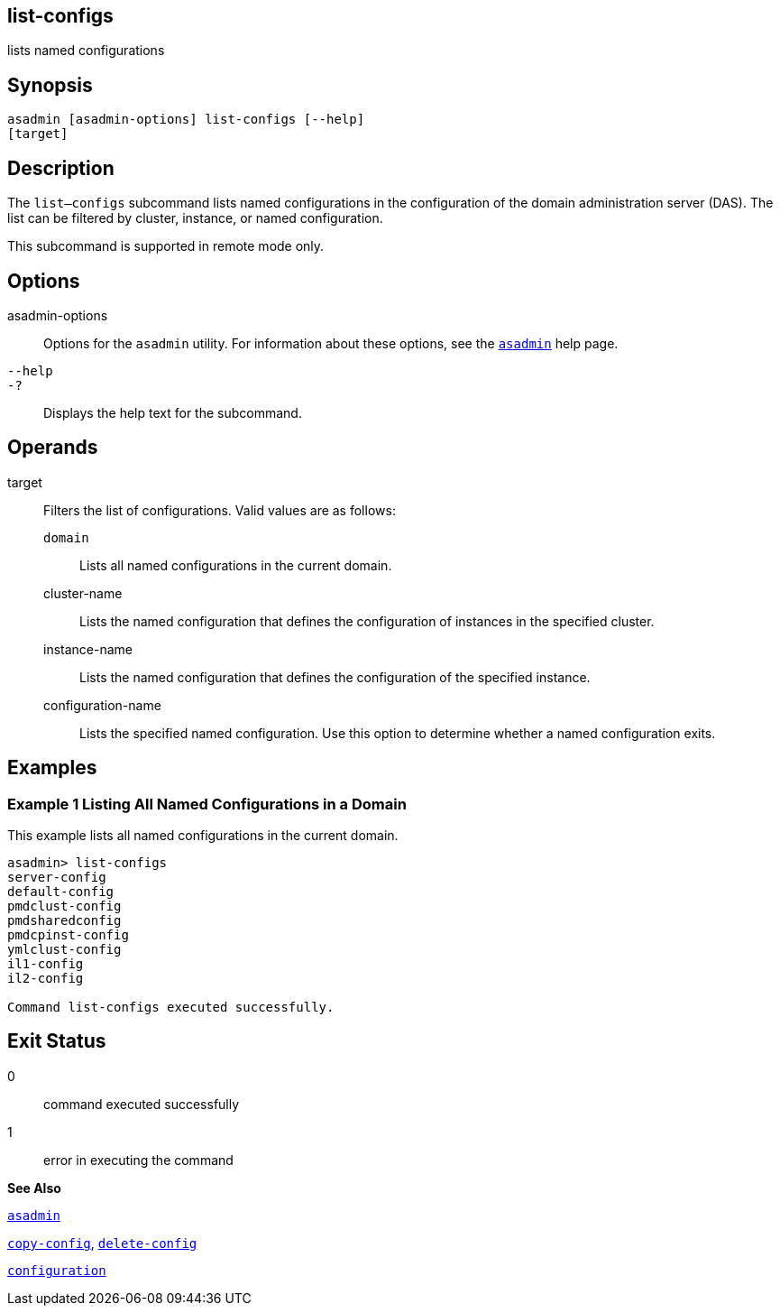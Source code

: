 [[list-configs]]
== list-configs

lists named configurations

[[synopsis]]
== Synopsis

[source,shell]
----
asadmin [asadmin-options] list-configs [--help] 
[target]
----

[[desciption]]
== Description

The `list—configs` subcommand lists named configurations in the configuration of the domain administration server (DAS). The list can be filtered by cluster, instance, or named configuration.

This subcommand is supported in remote mode only.

[[options]]
== Options

asadmin-options::
  Options for the `asadmin` utility. For information about these options, see the xref:asadmin.adoc#asadmin[`asadmin`] help page.
`--help`::
`-?`::
  Displays the help text for the subcommand.

[[operands]]
== Operands

target::
  Filters the list of configurations. Valid values are as follows: +
  `domain`;;
    Lists all named configurations in the current domain.
  cluster-name;;
    Lists the named configuration that defines the configuration of instances in the specified cluster.
  instance-name;;
    Lists the named configuration that defines the configuration of the specified instance.
  configuration-name;;
    Lists the specified named configuration. Use this option to determine whether a named configuration exits.

[[examples]]
== Examples

[[example-1]]
=== Example 1 Listing All Named Configurations in a Domain

This example lists all named configurations in the current domain.

[source,shell]
----
asadmin> list-configs
server-config
default-config
pmdclust-config
pmdsharedconfig
pmdcpinst-config
ymlclust-config
il1-config
il2-config

Command list-configs executed successfully.
----

[[exit-status]]
== Exit Status

0::
  command executed successfully
1::
  error in executing the command

*See Also*

xref:asadmin.adoc#asadmin[`asadmin`]

xref:copy-config.adoc#copy-config[`copy-config`],
xref:delete-config.adoc#delete-config[`delete-config`]

xref:configuration.adoc#configuration[`configuration`]


